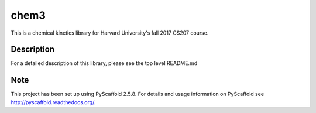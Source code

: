 =====
chem3
=====


This is a chemical kinetics library for Harvard University's fall 2017
CS207 course.


Description
===========

For a detailed description of this library, please see the top level README.md


Note
====

This project has been set up using PyScaffold 2.5.8. For details and usage
information on PyScaffold see http://pyscaffold.readthedocs.org/.

